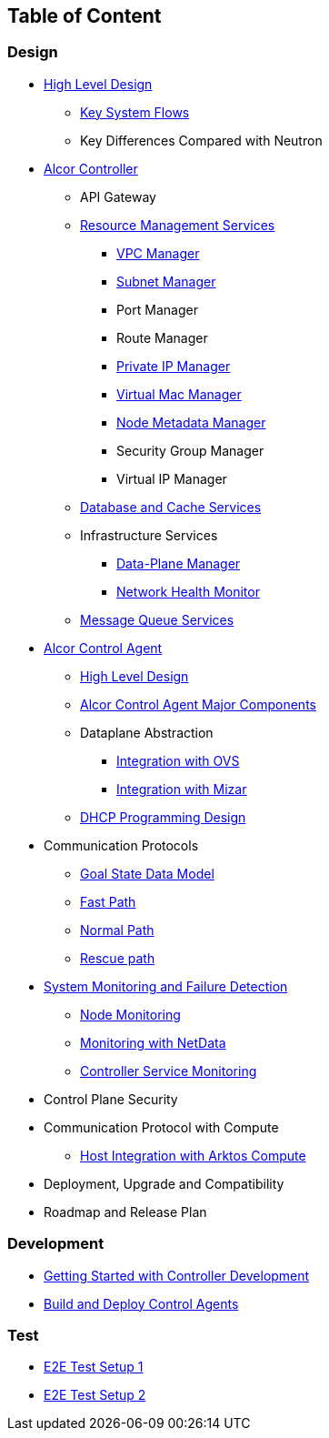## Table of Content

### Design

* xref:high_level_design.adoc[High Level Design]
** xref:system_flow.adoc[Key System Flows]
** Key Differences Compared with Neutron
* xref:controller.adoc[Alcor Controller]
//** xref:../apis/index.adoc[API Spec]
** API Gateway
//*** xref:api_gateway.adoc[API Gateway]
** xref:mgmt_services_overview.adoc[Resource Management Services]
*** xref:vpc_manager.adoc[VPC Manager]
*** xref:subnet_manager.adoc[Subnet Manager]
*** Port Manager
*** Route Manager
*** xref:private_ip_manager.adoc[Private IP Manager]
*** xref:virtual_mac_manager.adoc[Virtual Mac Manager]
*** xref:node_metadata_manager.adoc[Node Metadata Manager]
*** Security Group Manager
*** Virtual IP Manager
//*** xref:private_ip_manager.adoc[Private IP Manager]
//*** Private IP Manager
** xref:data_store.adoc[Database and Cache Services]
** Infrastructure Services
*** xref:data_plane_manager.adoc[Data-Plane Manager]
*** xref:network_health_monitor.adoc[Network Health Monitor]
** xref:message_queue_system.adoc[Message Queue Services]
//*** Gateway Manager
* https://github.com/futurewei-cloud/alcor-control-agent/blob/master/docs/table_of_content.adoc[Alcor Control Agent]
** https://github.com/futurewei-cloud/alcor-control-agent/blob/master/docs/high_level_design.adoc[High Level Design]
** https://github.com/futurewei-cloud/alcor-control-agent/blob/master/docs/major_components.adoc[Alcor Control Agent Major Components]
** Dataplane Abstraction
*** https://github.com/futurewei-cloud/alcor-control-agent/blob/master/docs/ovs_communication.adoc[Integration with OVS]
*** https://github.com/futurewei-cloud/alcor-control-agent/blob/master/docs/mizar_communication.adoc[Integration with Mizar]
** https://github.com/futurewei-cloud/alcor-control-agent/blob/master/docs/dhcp_programming.adoc[DHCP Programming Design]
* Communication Protocols
** xref:goal_state_model.adoc[Goal State Data Model]
** xref:fast_path.adoc[Fast Path]
** xref:normal_path.adoc[Normal Path]
** xref:rescue_path.adoc[Rescue path]
* xref:monitoring.adoc[System Monitoring and Failure Detection]
** xref:node_monitoring.adoc[Node Monitoring]
** https://github.com/futurewei-cloud/alcor-int/wiki/Monitoring:-Netdata[Monitoring with NetData]
** xref:controller_monitoring.adoc[Controller Service Monitoring]
* Control Plane Security
* Communication Protocol with Compute
** https://github.com/futurewei-cloud/alcor-control-agent/blob/master/docs/compute_communication.adoc[Host Integration with Arktos Compute]
* Deployment, Upgrade and Compatibility
* Roadmap and Release Plan

### Development
* xref:../README.md[Getting Started with Controller Development]
* https://github.com/futurewei-cloud/alcor-control-agent/blob/master/src/README.md[Build and Deploy Control Agents]

### Test
* xref:../test/e2eTestSetup.adoc[E2E Test Setup 1]
* xref:../test/e2eTestSetup_small.adoc[E2E Test Setup 2]